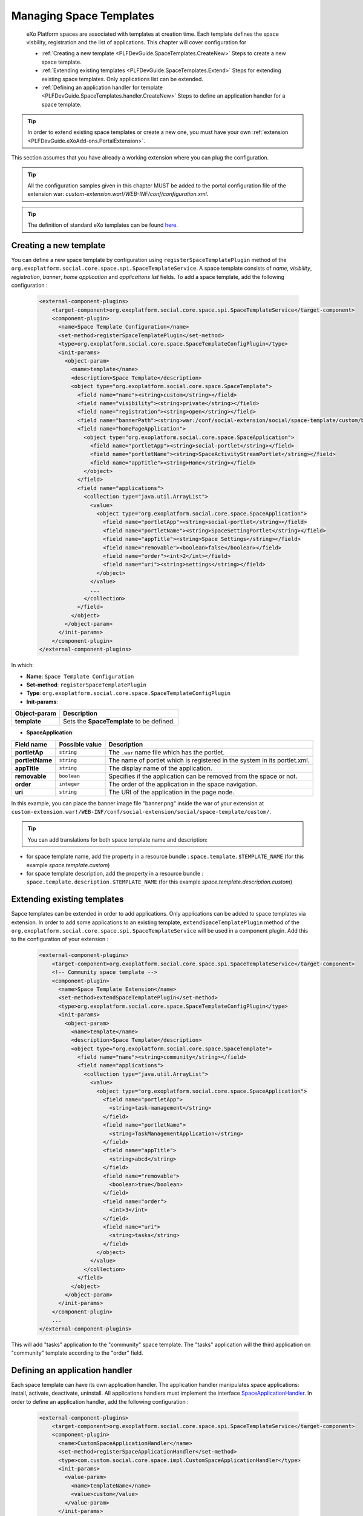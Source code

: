 .. _SpaceTemplates:

######################
Managing Space Templates
######################

    eXo Platform spaces are associated with templates at creation time. Each template
    defines the space visbility, registration and the list of applications.
    This chapter will cover configuration for

    -  :ref:`Creating a new template <PLFDevGuide.SpaceTemplates.CreateNew>`
       Steps to create a new space template.

    -  :ref:`Extending existing templates <PLFDevGuide.SpaceTemplates.Extend>`
       Steps for extending existing space templates. Only applications list can be extended.

    -  :ref:`Defining an application handler for template <PLFDevGuide.SpaceTemplates.handler.CreateNew>`
       Steps to define an application handler for a space template.

.. tip:: In order to extend existing space templates or create a new one, you must have your own :ref:`extension <PLFDevGuide.eXoAdd-ons.PortalExtension>`.
This section assumes that you have already a working extension where you can plug the configuration.

.. tip:: All the configuration samples given in this chapter MUST be added to the portal configuration file of the extension war: *custom-extension.war!/WEB-INF/conf/configuration.xml*.

.. tip:: The definition of standard eXo templates can be found `here <https://github.com/exoplatform/platform/blob/develop/samples/acme-intranet/webapp/src/main/webapp/WEB-INF/conf/office-extension/social/spaces-configuration.xml>`__.


.. _PLFDevGuide.SpaceTemplates.CreateNew:

============================
Creating a new template
============================

You can define a new space template by configuration using ``registerSpaceTemplatePlugin`` method of the ``org.exoplatform.social.core.space.spi.SpaceTemplateService``.
A space template consists of *name*, *visibility*, *registration*, *banner*, *home application* and *applications list* fields.
To add a space template, add the following configuration :

    .. code:: xml

        <external-component-plugins>
            <target-component>org.exoplatform.social.core.space.spi.SpaceTemplateService</target-component>
            <component-plugin>
              <name>Space Template Configuration</name>
              <set-method>registerSpaceTemplatePlugin</set-method>
              <type>org.exoplatform.social.core.space.SpaceTemplateConfigPlugin</type>
              <init-params>
                <object-param>
                  <name>template</name>
                  <description>Space Template</description>
                  <object type="org.exoplatform.social.core.space.SpaceTemplate">
                    <field name="name"><string>custom</string></field>
                    <field name="visibility"><string>private</string></field>
                    <field name="registration"><string>open</string></field>
                    <field name="bannerPath"><string>war:/conf/social-extension/social/space-template/custom/banner.png</string></field>
                    <field name="homePageApplication">
                      <object type="org.exoplatform.social.core.space.SpaceApplication">
                        <field name="portletApp"><string>social-portlet</string></field>
                        <field name="portletName"><string>SpaceActivityStreamPortlet</string></field>
                        <field name="appTitle"><string>Home</string></field>
                      </object>
                    </field>
                    <field name="applications">
                      <collection type="java.util.ArrayList">
                        <value>
                          <object type="org.exoplatform.social.core.space.SpaceApplication">
                            <field name="portletApp"><string>social-portlet</string></field>
                            <field name="portletName"><string>SpaceSettingPortlet</string></field>
                            <field name="appTitle"><string>Space Settings</string></field>
                            <field name="removable"><boolean>false</boolean></field>
                            <field name="order"><int>2</int></field>
                            <field name="uri"><string>settings</string></field>
                          </object>
                        </value>
                        ...
                      </collection>
                    </field>
                  </object>
                </object-param>
              </init-params>
            </component-plugin>
        </external-component-plugins>

In which:

-  **Name**: ``Space Template Configuration``

-  **Set-method**: ``registerSpaceTemplatePlugin``

-  **Type**:
   ``org.exoplatform.social.core.space.SpaceTemplateConfigPlugin``

-  **Init-params**:

+----------------------+-------------------------------------------------------+
| Object-param         | Description                                           |
+======================+=======================================================+
| **template**         | Sets the **SpaceTemplate** to be defined.             |
+----------------------+-------------------------------------------------------+

+-------------------------+------------------------------+----------------------------------------------------------------------------+
| Field name              | Possible value               | Description                                                                |
+=========================+==============================+============================================================================+
| **name**                | ``string``                   | The name of the space template.                                            |
+-------------------------+------------------------------+----------------------------------------------------------------------------+
| **visibility**          | ``string``                   | The visibility setting of the space.                                       |
+-------------------------+------------------------------+----------------------------------------------------------------------------+
| **registration**        | ``string``                   | The registration setting for the space.                                    |
+-------------------------+------------------------------+----------------------------------------------------------------------------+
| **bannerPath**          | ``string``                   | The path of the space banner file inside your extension war.               |
+-------------------------+------------------------------+----------------------------------------------------------------------------+
| **homePageApplication** | ``SpaceApplication``         | The application to use in the home page of a space.                    |
+-------------------------+------------------------------+----------------------------------------------------------------------------+
| **applications**        | list of ``SpaceApplication`` | The list of the applications that are installed by default to a new space. |
+-------------------------+------------------------------+----------------------------------------------------------------------------+

-  **SpaceApplication**:

+-------------------+------------------+---------------------------------------------------------------------------+
| Field name        | Possible value   | Description                                                               |
+===================+==================+===========================================================================+
| **portletAp**     | ``string``       | The ``.war`` name file which has the portlet.                             |
+-------------------+------------------+---------------------------------------------------------------------------+
| **portletName**   | ``string``       | The name of portlet which is registered in the system in its portlet.xml. |
+-------------------+------------------+---------------------------------------------------------------------------+
| **appTitle**      | ``string``       | The display name of the application.                                      |
+-------------------+------------------+---------------------------------------------------------------------------+
| **removable**     | ``boolean``      | Specifies if the application can be removed from the space or not.        |
+-------------------+------------------+---------------------------------------------------------------------------+
| **order**         | ``integer``      | The order of the application in the space navigation.                     |
+-------------------+------------------+---------------------------------------------------------------------------+
| **uri**           | ``string``       | The URI of the application in the page node.                              |
+-------------------+------------------+---------------------------------------------------------------------------+

In this example, you can place the banner image file "banner.png" inside the war of your extension at ``custom-extension.war!/WEB-INF/conf/social-extension/social/space-template/custom/``.

.. tip:: You can add translations for both space template name and description:
- for space template name, add the property in a resource bundle : ``space.template.$TEMPLATE_NAME`` (for this example *space.template.custom*)
- for space template description, add the property in a resource bundle : ``space.template.description.$TEMPLATE_NAME`` (for this example *space.template.description.custom*)


.. _PLFDevGuide.SpaceTemplates.Extend:

============================
Extending existing templates
============================

Sapce templates can be extended in order to add applications. Only applications can be added to space templates via extension.
In order to add some applications to an existing template, ``extendSpaceTemplatePlugin`` method of the ``org.exoplatform.social.core.space.spi.SpaceTemplateService`` will be used in a component plugin.
Add this to the configuration of your extension :

    .. code:: xml

        <external-component-plugins>
            <target-component>org.exoplatform.social.core.space.spi.SpaceTemplateService</target-component>
            <!-- Community space template -->
            <component-plugin>
              <name>Space Template Extension</name>
              <set-method>extendSpaceTemplatePlugin</set-method>
              <type>org.exoplatform.social.core.space.SpaceTemplateConfigPlugin</type>
              <init-params>
                <object-param>
                  <name>template</name>
                  <description>Space Template</description>
                  <object type="org.exoplatform.social.core.space.SpaceTemplate">
                    <field name="name"><string>community</string></field>
                    <field name="applications">
                      <collection type="java.util.ArrayList">
                        <value>
                          <object type="org.exoplatform.social.core.space.SpaceApplication">
                            <field name="portletApp">
                              <string>task-management</string>
                            </field>
                            <field name="portletName">
                              <string>TaskManagementApplication</string>
                            </field>
                            <field name="appTitle">
                              <string>abcd</string>
                            </field>
                            <field name="removable">
                              <boolean>true</boolean>
                            </field>
                            <field name="order">
                              <int>3</int>
                            </field>
                            <field name="uri">
                              <string>tasks</string>
                            </field>
                          </object>
                        </value>
                      </collection>
                    </field>
                  </object>
                </object-param>
              </init-params>
            </component-plugin>
            ...
        </external-component-plugins>

This will add "tasks" application to the "community" space template. The "tasks" application will the third application on "community" template according to the "order" field.


.. _PLFDevGuide.SpaceTemplates.handler.CreateNew:

============================
Defining an application handler
============================

Each space template can have its own application handler. The application handler manipulates space applications: install, activate, deactivate, uninstall.
All applications handlers must implement the interface `SpaceApplicationHandler <https://github.com/exoplatform/social/blob/develop/component/core/src/main/java/org/exoplatform/social/core/space/spi/SpaceApplicationHandler.java>`__.
In order to define an application handler, add the following configuration :

    .. code:: xml

        <external-component-plugins>
            <target-component>org.exoplatform.social.core.space.spi.SpaceTemplateService</target-component>
            <component-plugin>
              <name>CustomSpaceApplicationHandler</name>
              <set-method>registerSpaceApplicationHandler</set-method>
              <type>com.custom.social.core.space.impl.CustomSpaceApplicationHandler</type>
              <init-params>
                <value-param>
                  <name>templateName</name>
                  <value>custom</value>
                </value-param>
              </init-params>
            </component-plugin>
        </external-component-plugins>

This will define *CustomSpaceApplicationHandler* as the application handler of the space template "custom".
